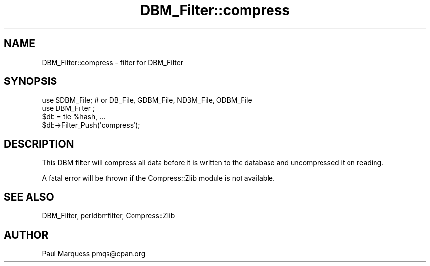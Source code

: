 .\" -*- mode: troff; coding: utf-8 -*-
.\" Automatically generated by Pod::Man v6.0.2 (Pod::Simple 3.45)
.\"
.\" Standard preamble:
.\" ========================================================================
.de Sp \" Vertical space (when we can't use .PP)
.if t .sp .5v
.if n .sp
..
.de Vb \" Begin verbatim text
.ft CW
.nf
.ne \\$1
..
.de Ve \" End verbatim text
.ft R
.fi
..
.\" \*(C` and \*(C' are quotes in nroff, nothing in troff, for use with C<>.
.ie n \{\
.    ds C` ""
.    ds C' ""
'br\}
.el\{\
.    ds C`
.    ds C'
'br\}
.\"
.\" Escape single quotes in literal strings from groff's Unicode transform.
.ie \n(.g .ds Aq \(aq
.el       .ds Aq '
.\"
.\" If the F register is >0, we'll generate index entries on stderr for
.\" titles (.TH), headers (.SH), subsections (.SS), items (.Ip), and index
.\" entries marked with X<> in POD.  Of course, you'll have to process the
.\" output yourself in some meaningful fashion.
.\"
.\" Avoid warning from groff about undefined register 'F'.
.de IX
..
.nr rF 0
.if \n(.g .if rF .nr rF 1
.if (\n(rF:(\n(.g==0)) \{\
.    if \nF \{\
.        de IX
.        tm Index:\\$1\t\\n%\t"\\$2"
..
.        if !\nF==2 \{\
.            nr % 0
.            nr F 2
.        \}
.    \}
.\}
.rr rF
.\"
.\" Required to disable full justification in groff 1.23.0.
.if n .ds AD l
.\" ========================================================================
.\"
.IX Title "DBM_Filter::compress 3"
.TH DBM_Filter::compress 3 2025-05-28 "perl v5.41.13" "Perl Programmers Reference Guide"
.\" For nroff, turn off justification.  Always turn off hyphenation; it makes
.\" way too many mistakes in technical documents.
.if n .ad l
.nh
.SH NAME
DBM_Filter::compress \- filter for DBM_Filter
.SH SYNOPSIS
.IX Header "SYNOPSIS"
.Vb 2
\&    use SDBM_File; # or DB_File, GDBM_File, NDBM_File, ODBM_File
\&    use DBM_Filter ;
\&
\&    $db = tie %hash, ...
\&    $db\->Filter_Push(\*(Aqcompress\*(Aq);
.Ve
.SH DESCRIPTION
.IX Header "DESCRIPTION"
This DBM filter will compress all data before it is written to the database
and uncompressed it on reading.
.PP
A fatal error will be thrown if the Compress::Zlib module is not
available.
.SH "SEE ALSO"
.IX Header "SEE ALSO"
DBM_Filter, perldbmfilter, Compress::Zlib
.SH AUTHOR
.IX Header "AUTHOR"
Paul Marquess pmqs@cpan.org

